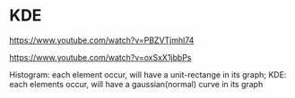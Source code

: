 * KDE
https://www.youtube.com/watch?v=PBZVTjmhl74


https://www.youtube.com/watch?v=oxSxX1jbbPs




#+DOWNLOADED: /tmp/screenshot.png @ 2018-06-20 17:04:07
[[file:KDE/screenshot_2018-06-20_17-04-07.png]]

Histogram: each element occur, will have a unit-rectange in its graph;
KDE: each elements occur, will have a gaussian(normal) curve in its graph
